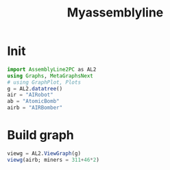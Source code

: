 #+title: Myassemblyline

* Init
#+begin_src julia
import AssemblyLine2PC as AL2
using Graphs, MetaGraphsNext
# using GraphPlot, Plots
g = AL2.datatree()
air = "AIRobot"
ab = "AtomicBomb"
airb = "AIRBomber"

#+end_src
* Build graph
#+begin_src julia
viewg = AL2.ViewGraph(g)
viewg(airb; miners = 311+46*2)

#+end_src
